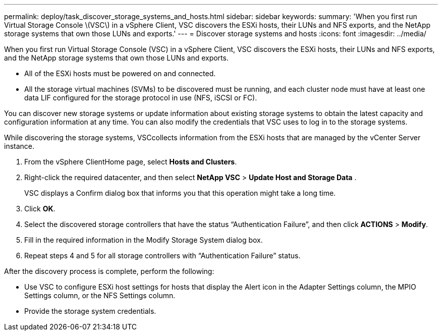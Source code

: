 ---
permalink: deploy/task_discover_storage_systems_and_hosts.html
sidebar: sidebar
keywords: 
summary: 'When you first run Virtual Storage Console \(VSC\) in a vSphere Client, VSC discovers the ESXi hosts, their LUNs and NFS exports, and the NetApp storage systems that own those LUNs and exports.'
---
= Discover storage systems and hosts
:icons: font
:imagesdir: ../media/

[.lead]
When you first run Virtual Storage Console (VSC) in a vSphere Client, VSC discovers the ESXi hosts, their LUNs and NFS exports, and the NetApp storage systems that own those LUNs and exports.

* All of the ESXi hosts must be powered on and connected.
* All the storage virtual machines (SVMs) to be discovered must be running, and each cluster node must have at least one data LIF configured for the storage protocol in use (NFS, iSCSI or FC).

You can discover new storage systems or update information about existing storage systems to obtain the latest capacity and configuration information at any time. You can also modify the credentials that VSC uses to log in to the storage systems.

While discovering the storage systems, VSCcollects information from the ESXi hosts that are managed by the vCenter Server instance.

. From the vSphere ClientHome page, select *Hosts and Clusters*.
. Right-click the required datacenter, and then select *NetApp VSC* > *Update Host and Storage Data* .
+
VSC displays a Confirm dialog box that informs you that this operation might take a long time.

. Click *OK*.
. Select the discovered storage controllers that have the status "`Authentication Failure`", and then click *ACTIONS* > *Modify*.
. Fill in the required information in the Modify Storage System dialog box.
. Repeat steps 4 and 5 for all storage controllers with "`Authentication Failure`" status.

After the discovery process is complete, perform the following:

* Use VSC to configure ESXi host settings for hosts that display the Alert icon in the Adapter Settings column, the MPIO Settings column, or the NFS Settings column.
* Provide the storage system credentials.

